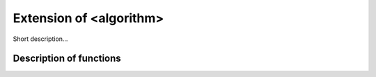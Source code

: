 .. _ext_algorithm:

Extension of <algorithm>
========================

Short description... 

Description of functions
########################

.. doxygengroup:: ext_algorithm
   :project: libutils
   :content-only:
